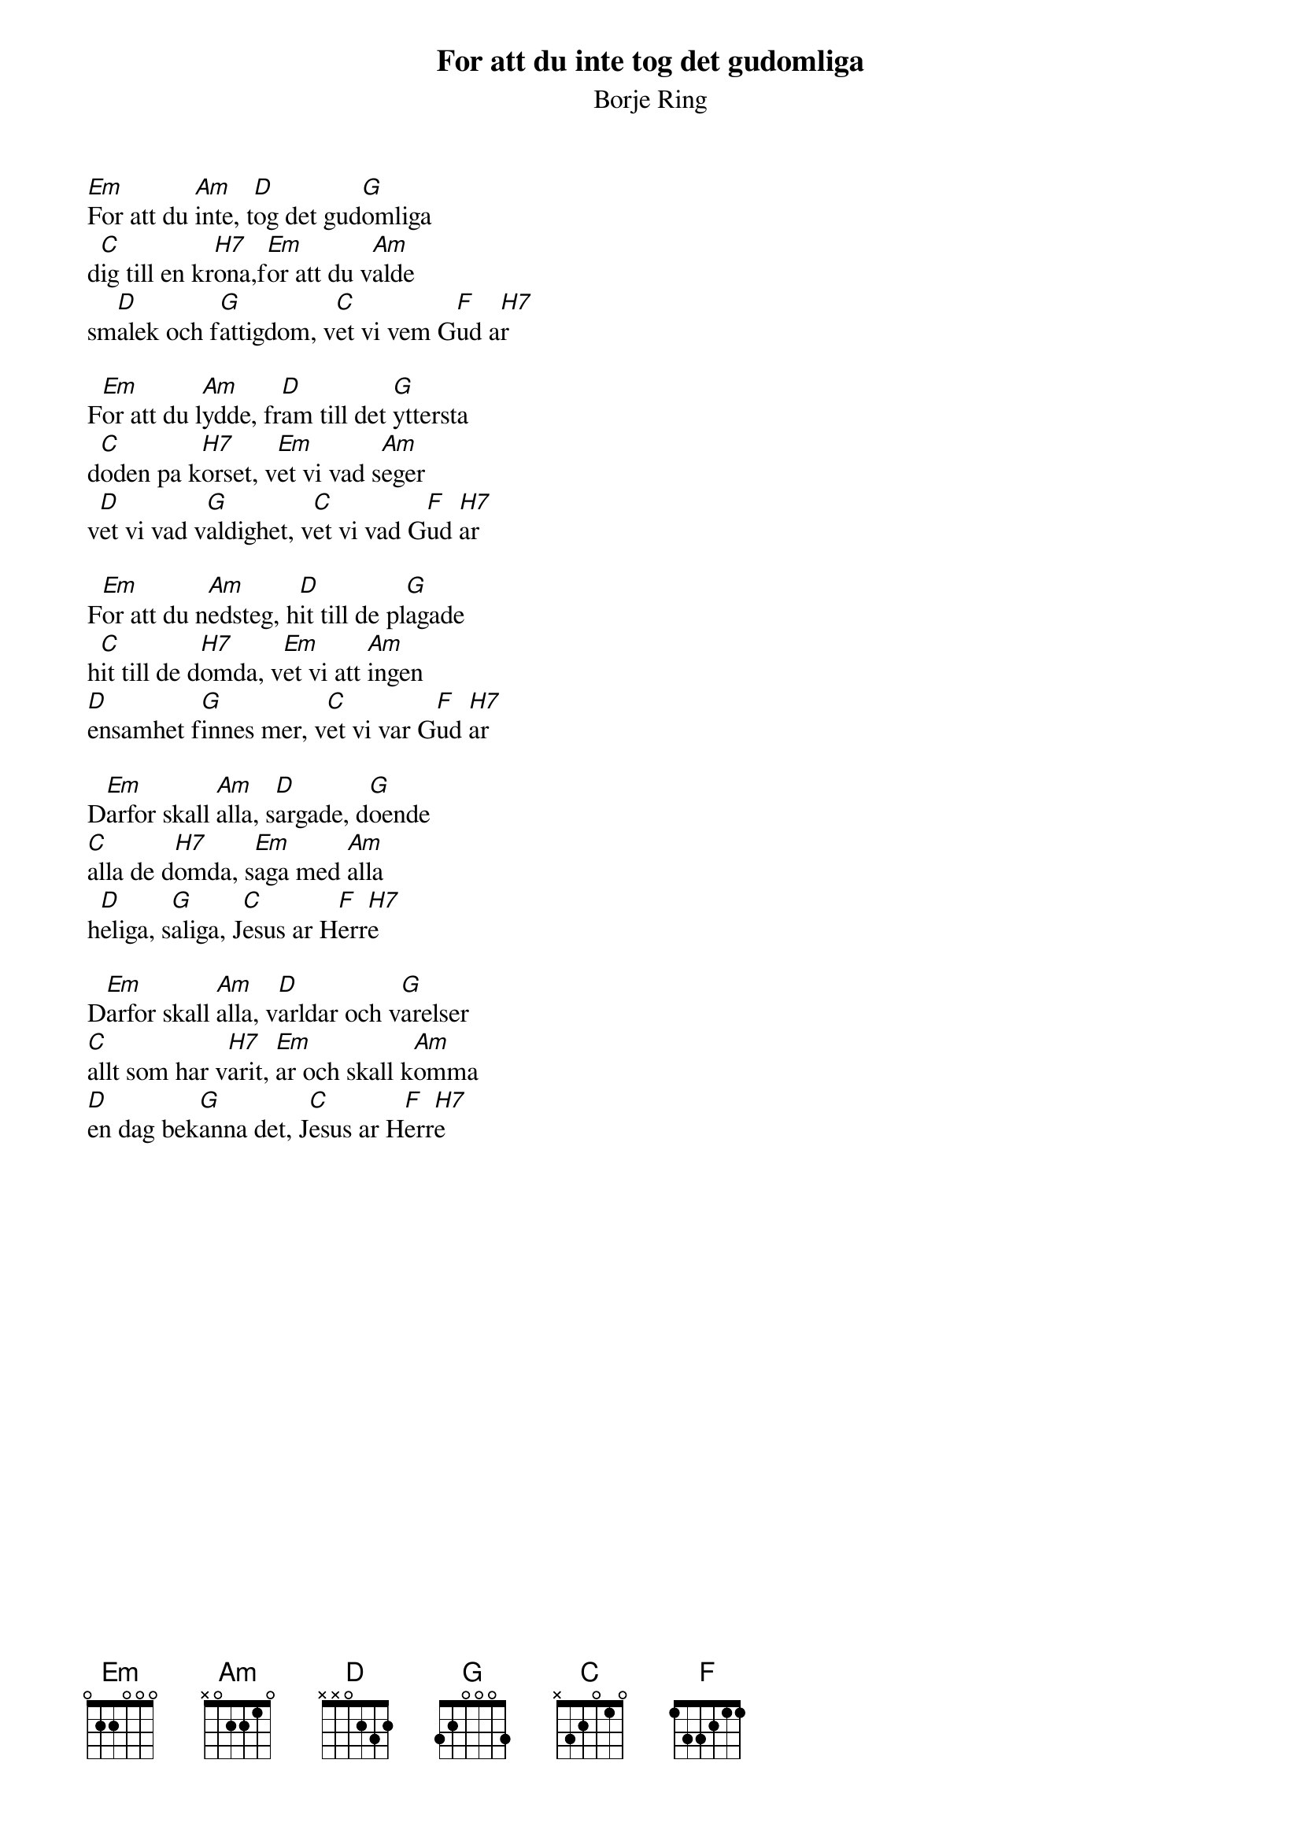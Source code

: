 {t:For att du inte tog det gudomliga}
{st:Borje Ring}
#
[Em]For att du [Am]inte, t[D]og det gud[G]omliga
d[C]ig till en kr[H7]ona,f[Em]or att du v[Am]alde
sm[D]alek och f[G]attigdom, v[C]et vi vem G[F]ud a[H7]r

F[Em]or att du l[Am]ydde, fr[D]am till det [G]yttersta
d[C]oden pa k[H7]orset, v[Em]et vi vad s[Am]eger
v[D]et vi vad v[G]aldighet, v[C]et vi vad G[F]ud [H7]ar

F[Em]or att du n[Am]edsteg, h[D]it till de pl[G]agade
h[C]it till de d[H7]omda, v[Em]et vi att [Am]ingen
[D]ensamhet f[G]innes mer, v[C]et vi var G[F]ud [H7]ar

D[Em]arfor skall [Am]alla, s[D]argade, d[G]oende
[C]alla de d[H7]omda, s[Em]aga med [Am]alla
h[D]eliga, s[G]aliga, J[C]esus ar H[F]err[H7]e

D[Em]arfor skall [Am]alla, v[D]arldar och v[G]arelser
[C]allt som har v[H7]arit, [Em]ar och skall k[Am]omma
[D]en dag bek[G]anna det, J[C]esus ar H[F]err[H7]e

